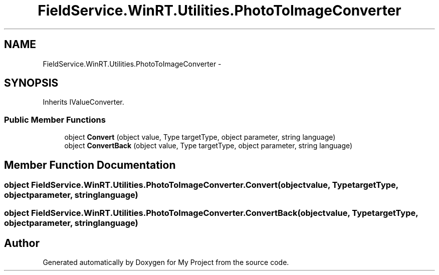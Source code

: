 .TH "FieldService.WinRT.Utilities.PhotoToImageConverter" 3 "Tue Jul 1 2014" "My Project" \" -*- nroff -*-
.ad l
.nh
.SH NAME
FieldService.WinRT.Utilities.PhotoToImageConverter \- 
.SH SYNOPSIS
.br
.PP
.PP
Inherits IValueConverter\&.
.SS "Public Member Functions"

.in +1c
.ti -1c
.RI "object \fBConvert\fP (object value, Type targetType, object parameter, string language)"
.br
.ti -1c
.RI "object \fBConvertBack\fP (object value, Type targetType, object parameter, string language)"
.br
.in -1c
.SH "Member Function Documentation"
.PP 
.SS "object FieldService\&.WinRT\&.Utilities\&.PhotoToImageConverter\&.Convert (objectvalue, TypetargetType, objectparameter, stringlanguage)"

.SS "object FieldService\&.WinRT\&.Utilities\&.PhotoToImageConverter\&.ConvertBack (objectvalue, TypetargetType, objectparameter, stringlanguage)"


.SH "Author"
.PP 
Generated automatically by Doxygen for My Project from the source code\&.
